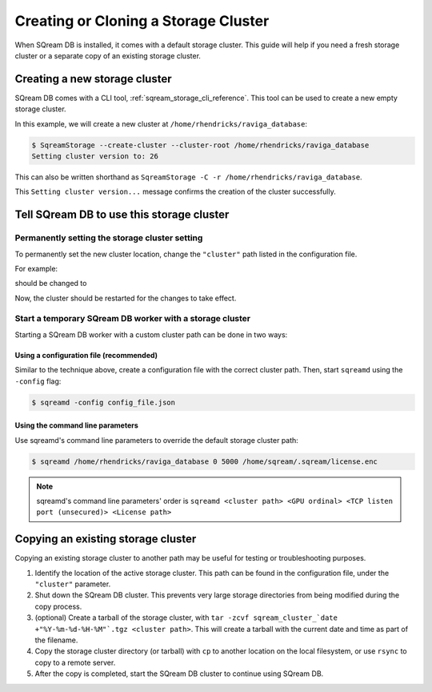 .. _creating_or_cloning_a_storage_cluster:

****************************************
Creating or Cloning a Storage Cluster
****************************************

When SQream DB is installed, it comes with a default storage cluster. This guide will help if you need a fresh storage cluster or a separate copy of an existing storage cluster.

Creating a new storage cluster
=====================================

SQream DB comes with a CLI tool, :ref:`sqream_storage_cli_reference`. This tool can be used to create a new empty storage cluster.

In this example, we will create a new cluster at ``/home/rhendricks/raviga_database``:

.. code-block:: console

   $ SqreamStorage --create-cluster --cluster-root /home/rhendricks/raviga_database
   Setting cluster version to: 26

This can also be written shorthand as ``SqreamStorage -C -r /home/rhendricks/raviga_database``.

This ``Setting cluster version...`` message confirms the creation of the cluster successfully.

Tell SQream DB to use this storage cluster
===============================================

Permanently setting the storage cluster setting
-------------------------------------------------------

To permanently set the new cluster location, change the ``"cluster"`` path listed in the configuration file.

For example:

.. code-block:: json
   :emphasize-lines: 11

   {
       "compileFlags": {
       },
       "runtimeFlags": {
       },
       "runtimeGlobalFlags": {
       },
       "server": {
           "gpu": 0,
           "port": 5000,
           "cluster": "/home/sqream/my_old_cluster",
           "licensePath": "/home/sqream/.sqream/license.enc"
       }
   }

should be changed to

.. code-block:: json
   :emphasize-lines: 11

   {
       "compileFlags": {
       },
       "runtimeFlags": {
       },
       "runtimeGlobalFlags": {
       },
       "server": {
           "gpu": 0,
           "port": 5000,
           "cluster": "/home/rhendricks/raviga_database",
           "licensePath": "/home/sqream/.sqream/license.enc"
       }
   }

Now, the cluster should be restarted for the changes to take effect.

Start a temporary SQream DB worker with a storage cluster
-------------------------------------------------------------

Starting a SQream DB worker with a custom cluster path can be done in two ways:

Using a configuration file (recommended)
^^^^^^^^^^^^^^^^^^^^^^^^^^^^^^^^^^^^^^^^^^^^^

Similar to the technique above, create a configuration file with the correct cluster path. Then, start ``sqreamd`` using the ``-config`` flag:

.. code-block:: console

   $ sqreamd -config config_file.json

Using the command line parameters
^^^^^^^^^^^^^^^^^^^^^^^^^^^^^^^^^^^^^^^

Use sqreamd's command line parameters to override the default storage cluster path:

.. code-block:: console

   $ sqreamd /home/rhendricks/raviga_database 0 5000 /home/sqream/.sqream/license.enc

.. note:: sqreamd's command line parameters' order is ``sqreamd <cluster path> <GPU ordinal> <TCP listen port (unsecured)> <License path>``

Copying an existing storage cluster
=====================================

Copying an existing storage cluster to another path may be useful for testing or troubleshooting purposes.

#. Identify the location of the active storage cluster. This path can be found in the configuration file, under the ``"cluster"`` parameter.

#. Shut down the SQream DB cluster. This prevents very large storage directories from being modified during the copy process.

#. (optional) Create a tarball of the storage cluster, with ``tar -zcvf sqream_cluster_`date +"%Y-%m-%d-%H-%M"`.tgz <cluster path>``. This will create a tarball with the current date and time as part of the filename.

#. Copy the storage cluster directory (or tarball) with ``cp`` to another location on the local filesystem, or use ``rsync`` to copy to a remote server.

#. After the copy is completed, start the SQream DB cluster to continue using SQream DB.

